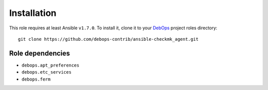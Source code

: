Installation
============

This role requires at least Ansible ``v1.7.0``. To install it, clone it
to your `DebOps`_ project roles directory::

    git clone https://github.com/debops-contrib/ansible-checkmk_agent.git

.. _DebOps: http://debops.org/

Role dependencies
~~~~~~~~~~~~~~~~~

- ``debops.apt_preferences``
- ``debops.etc_services``
- ``debops.ferm``
